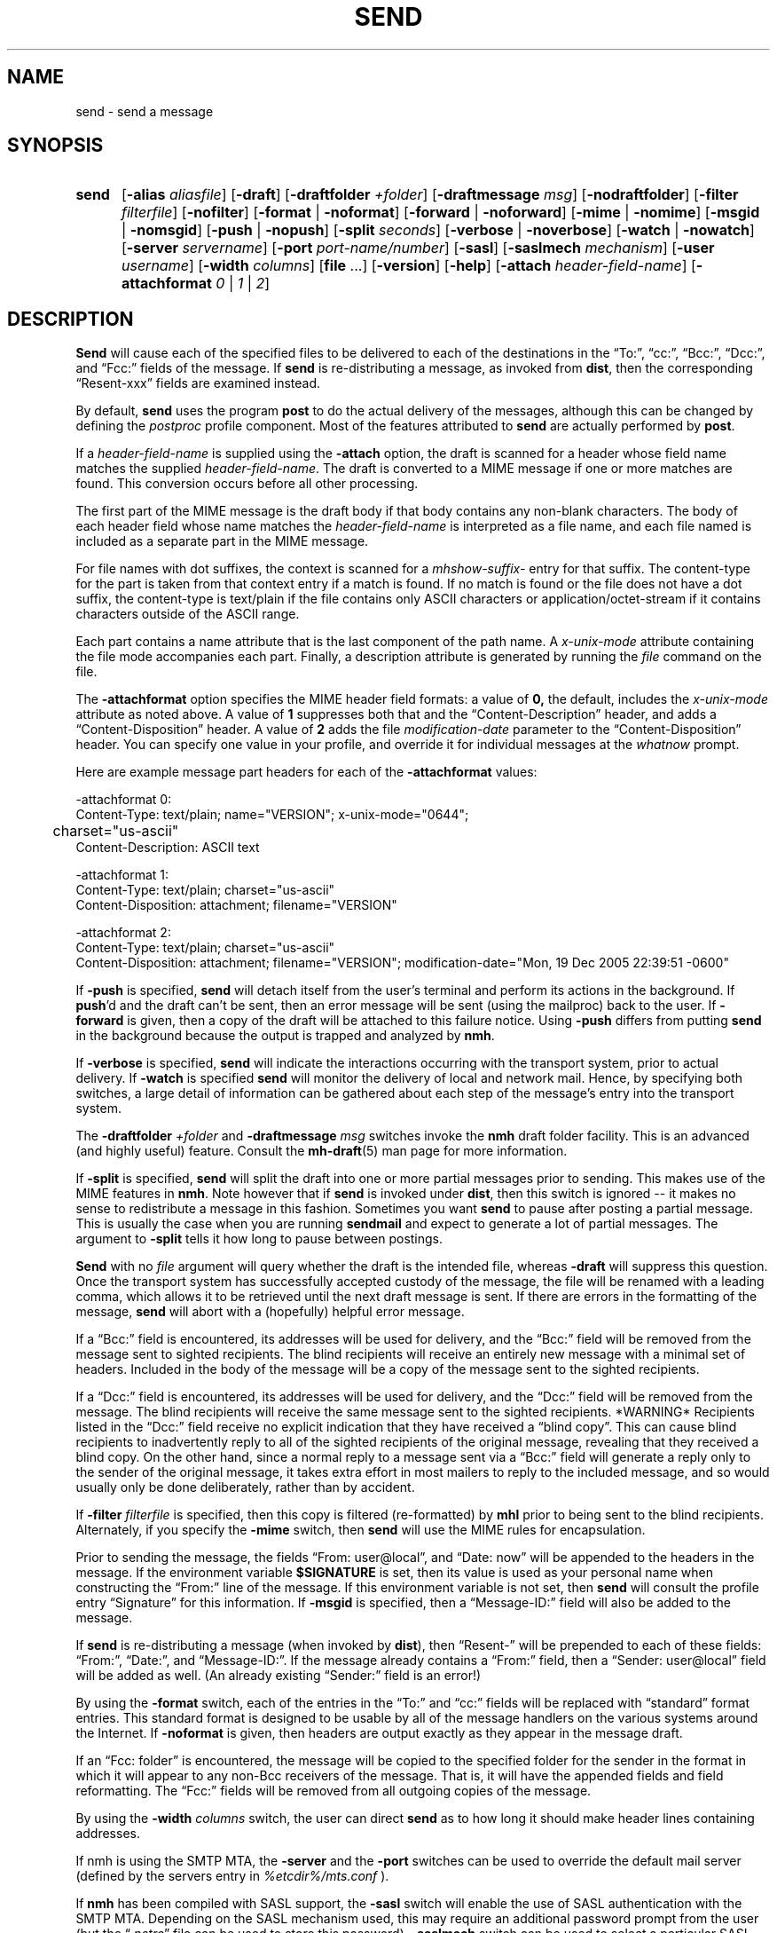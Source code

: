 .\"
.\" %nmhwarning%
.\" $Id$
.\"
.TH SEND %manext1% "%nmhdate%" MH.6.8 [%nmhversion%]
.SH NAME
send \- send a message
.SH SYNOPSIS
.HP 5
.na
.B send
.RB [ \-alias
.IR aliasfile ]
.RB [ \-draft ]
.RB [ \-draftfolder
.IR +folder ]
.RB [ \-draftmessage
.IR msg ]
.RB [ \-nodraftfolder ]
.RB [ \-filter
.IR filterfile ]
.RB [ \-nofilter ]
.RB [ \-format " | " \-noformat ]
.RB [ \-forward " | " \-noforward ]
.RB [ \-mime " | " \-nomime ]
.RB [ \-msgid " | " \-nomsgid ]
.RB [ \-push " | " \-nopush ]
.RB [ \-split
.IR seconds ]
.RB [ \-verbose " | " \-noverbose ]
.RB [ \-watch " | " \-nowatch ]
.RB [ \-server
.IR servername ]
.RB [ \-port
.IR port-name/number ]
.RB [ \-sasl ]
.RB [ \-saslmech
.IR mechanism ]
.RB [ \-user
.IR username ]
.RB [ \-width
.IR columns ]
.RB [ file
\&...] 
.RB [ \-version ]
.RB [ \-help ]
.RB [ \-attach
.IR header-field-name ]
.RB [ \-attachformat
.IR 0 " | " 1 " | " 2 ]
.ad
.SH DESCRIPTION
.B Send
will cause each of the specified files to be delivered
to each of the destinations in the \*(lqTo:\*(rq, \*(lqcc:\*(rq,
\*(lqBcc:\*(rq, \*(lqDcc:\*(rq, and \*(lqFcc:\*(rq fields of the message.  If
.B send
is re\-distributing a message, as invoked from
.BR dist ,
then the
corresponding \*(lqResent\-xxx\*(rq fields are examined instead.
.PP
By default,
.B send
uses the program
.B post
to do the actual
delivery of the messages, although this can be changed by defining the
.I postproc
profile component.  Most of the features attributed to
.B send
are actually performed by
.BR post .

.PP
If a
.I header-field-name
is supplied using the
.B -attach
option, the draft is scanned for a header whose field name matches the
supplied
.IR header-field-name .
The draft is converted to a MIME message if one or more matches are found.
This conversion occurs before all other processing.
.PP
The first part of the MIME message is the draft body if that body contains
any non-blank characters.
The body of each header field whose name matches the
.I header-field-name
is interpreted as a file name, and each file named is included as a separate
part in the MIME message.
.PP
For file names with dot suffixes, the context is scanned for a
.I mhshow-suffix-
entry for that suffix.
The content-type for the part is taken from that context entry if a match is
found.
If no match is found or the file does not have a dot suffix, the content-type
is text/plain if the file contains only ASCII characters or application/octet-stream
if it contains characters outside of the ASCII range.
.PP
Each part contains a name attribute that is the last component of the path name.
A
.I x-unix-mode
attribute containing the file mode accompanies each part.
Finally, a description attribute is generated by running the
.I file
command on the file.
.PP
The
.B -attachformat
option specifies the MIME header field formats:  a value of
.B 0,
the default,
includes the
.I x-unix-mode
attribute as noted above.  A value of
.B 1
suppresses both that and the \*(lqContent-Description\*(rq header, and
adds a \*(lqContent-Disposition\*(rq header.  A value of
.B 2
adds the file
.I modification-date
parameter to the \*(lqContent-Disposition\*(rq header.  You can
specify one value in your profile, and override it for individual
messages at the
.I whatnow
prompt.
.PP
Here are example message part headers for each of the
.B -attachformat
values:
.PP
.nf
-attachformat 0:
Content-Type: text/plain; name="VERSION"; x-unix-mode="0644";
	charset="us-ascii"
Content-Description: ASCII text 

-attachformat 1:
Content-Type: text/plain; charset="us-ascii"
Content-Disposition: attachment; filename="VERSION"

-attachformat 2:
Content-Type: text/plain; charset="us-ascii"
Content-Disposition: attachment; filename="VERSION"; modification-date="Mon, 19 Dec 2005 22:39:51 -0600"
.fi
.PP
If
.B \-push
is specified,
.B send
will detach itself from the user's
terminal and perform its actions in the background.  If
.BR push 'd
and the draft can't be sent, then an error message will be sent (using
the mailproc) back to the user.  If
.B \-forward
is given, then a copy
of the draft will be attached to this failure notice.  Using
.B \-push
differs from putting
.B send
in the background because the output is
trapped and analyzed by
.BR nmh .
.PP
If
.B \-verbose
is specified,
.B send
will indicate the interactions
occurring with the transport system, prior to actual delivery.
If
.B \-watch
is specified
.B send
will monitor the delivery of local
and network mail.  Hence, by specifying both switches, a large detail
of information can be gathered about each step of the message's entry
into the transport system.
.PP
The
.B \-draftfolder
.I +folder
and
.B \-draftmessage
.I msg
switches invoke
the
.B nmh
draft folder facility.  This is an advanced (and highly
useful) feature.  Consult the
.BR mh-draft (5)
man page for more
information.
.PP
If
.B \-split
is specified,
.B send
will split the draft into one
or more partial messages prior to sending.  This makes use of the
MIME features in
.BR nmh .
Note however that if
.B send
is
invoked under
.BR dist ,
then this switch is ignored\0--\0it makes
no sense to redistribute a message in this fashion.  Sometimes you want
.B send
to pause after posting a partial message.  This is usually
the case when you are running
.B sendmail
and expect to generate a
lot of partial messages.  The argument to
.B \-split
tells it how long
to pause between postings.
.PP
.B Send
with no
.I file
argument will query whether the draft
is the intended file, whereas
.B \-draft
will suppress this question.
Once the transport system has successfully accepted custody of the
message, the file will be renamed with a leading comma, which allows
it to be retrieved until the next draft message is sent.  If there are
errors in the formatting of the message,
.B send
will abort with a
(hopefully) helpful error message.
.PP
If a \*(lqBcc:\*(rq field is encountered, its addresses will be used for
delivery, and the \*(lqBcc:\*(rq field will be removed from the message
sent to sighted recipients.  The blind recipients will receive an entirely
new message with a minimal set of headers.  Included in the body of the
message will be a copy of the message sent to the sighted recipients.
.PP
If a \*(lqDcc:\*(rq field is encountered, its addresses will be used for
delivery, and the \*(lqDcc:\*(rq field will be removed from the message.  The
blind recipients will receive the same message sent to the sighted
recipients. *WARNING* Recipients listed in the \*(lqDcc:\*(rq field receive no
explicit indication that they have received a \*(lqblind copy\*(rq.
This can cause blind recipients to
inadvertently reply to all of the sighted recipients of the
original message, revealing that they received a blind copy.
On the other hand, since a normal reply to a message sent
via a \*(lqBcc:\*(rq field
will generate a reply only to the sender of the original message,
it takes extra effort in most mailers to reply to the included
message, and so would usually only be done deliberately, rather
than by accident.
.PP
If
.B \-filter
.I filterfile
is specified, then this copy is filtered
(re\-formatted) by
.B mhl
prior to being sent to the blind recipients.
Alternately, if you specify the
.B -mime
switch, then
.B send
will
use the MIME rules for encapsulation.
.PP
Prior to sending the message, the fields \*(lqFrom:\ user@local\*(rq,
and \*(lqDate:\ now\*(rq will be appended to the headers in the message.
If the environment variable
.B $SIGNATURE
is set, then its value
is used as your personal name when constructing the \*(lqFrom:\*(rq
line of the message.  If this environment variable is not set, then
.B send
will consult the profile entry \*(lqSignature\*(rq for
this information.
If
.B \-msgid
is specified, then a \*(lqMessage\-ID:\*(rq field will also
be added to the message.
.PP
If
.B send
is re\-distributing a message (when invoked by
.BR dist ),
then \*(lqResent\-\*(rq will be prepended to each of these
fields: \*(lqFrom:\*(rq, \*(lqDate:\*(rq, and \*(lqMessage\-ID:\*(rq.
If the message already contains a \*(lqFrom:\*(rq field, then a
\*(lqSender: user@local\*(rq field will be added as well.  (An already
existing \*(lqSender:\*(rq field is an error!)
.PP
By using the
.B \-format
switch, each of the entries in the \*(lqTo:\*(rq
and \*(lqcc:\*(rq fields will be replaced with \*(lqstandard\*(rq
format entries.  This standard format is designed to be usable by all
of the message handlers on the various systems around the Internet.
If
.B \-noformat
is given, then headers are output exactly as they appear
in the message draft.
.PP
If an \*(lqFcc:\ folder\*(rq is encountered, the message will be copied
to the specified folder for the sender in the format in which it will
appear to any non\-Bcc receivers of the message.  That is, it will have
the appended fields and field reformatting.  The \*(lqFcc:\*(rq fields
will be removed from all outgoing copies of the message.
.PP
By using the
.B \-width
.I columns
switch, the user can direct
.B send
as to how long it should make header lines containing addresses.
.PP
If nmh is using the SMTP MTA, the
.B \-server
and the
.B \-port
switches can be used to override the default mail server (defined by the
.RI servers
entry in
.I %etcdir%/mts.conf
).
.PP
If
.B nmh
has been compiled with SASL support, the
.B \-sasl
switch will enable
the use of SASL authentication with the SMTP MTA.  Depending on the
SASL mechanism used, this may require an additional password prompt from the
user (but the
.RI \*(lq \&.netrc \*(rq
file can be used to store this password).
.B \-saslmech
switch can be used to select a particular SASL mechanism,
and the the
.B \-user
switch can be used to select a authorization userid
to provide to SASL other than the default.
.PP
If SASL authentication is successful, 
.BR nmh
will attempt to negotiate a security layer for session encryption.
Encrypted data is labelled with `(encrypted)' and `(decrypted)' when
viewing the SMTP transaction with the
.B \-snoop
switch.
.PP
The files specified by the profile entry \*(lqAliasfile:\*(rq and any
additional alias files given by the
.B \-alias
.I aliasfile
switch will be
read (more than one file, each preceded by
.BR \-alias ,
can be named).
See
.BR mh\-alias (5)
for more information.

.SH FILES
.fc ^ ~
.nf
.ta \w'%etcdir%/ExtraBigFileName  'u
^$HOME/\&.mh\(ruprofile~^The user profile
.fi

.SH "PROFILE COMPONENTS"
.fc ^ ~
.nf
.ta 2.4i
.ta \w'ExtraBigProfileName  'u
^Path:~^To determine the user's nmh directory
^Draft\-Folder:~^To find the default draft\-folder
^Aliasfile:~^For a default alias file
^Signature:~^To determine the user's mail signature
^mailproc:~^Program to post failure notices
^postproc:~^Program to post the message
.fi

.SH "SEE ALSO"
comp(1), dist(1), forw(1), repl(1), mh\-alias(5), post(8)

.SH DEFAULTS
.nf
.RB ` file "' defaults to <mh\-dir>/draft"
.RB ` \-alias "' defaults to %etcdir%/MailAliases"
.RB ` \-nodraftfolder '
.RB ` \-nofilter '
.RB ` \-format '
.RB ` \-forward '
.RB ` \-nomime '
.RB ` \-nomsgid '
.RB ` \-nopush '
.RB ` \-noverbose '
.RB ` \-nowatch '
.RB ` "\-width\ 72" '
.RB ` "\-attachformat\ 0" '
.fi

.SH CONTEXT
None

.SH BUGS
Under some configurations, it is not possible to monitor the mail delivery
transaction;
.B \-watch
is a no-op on those systems.
.PP
Using
.B \-split
.I 0
doesn't work correctly.
